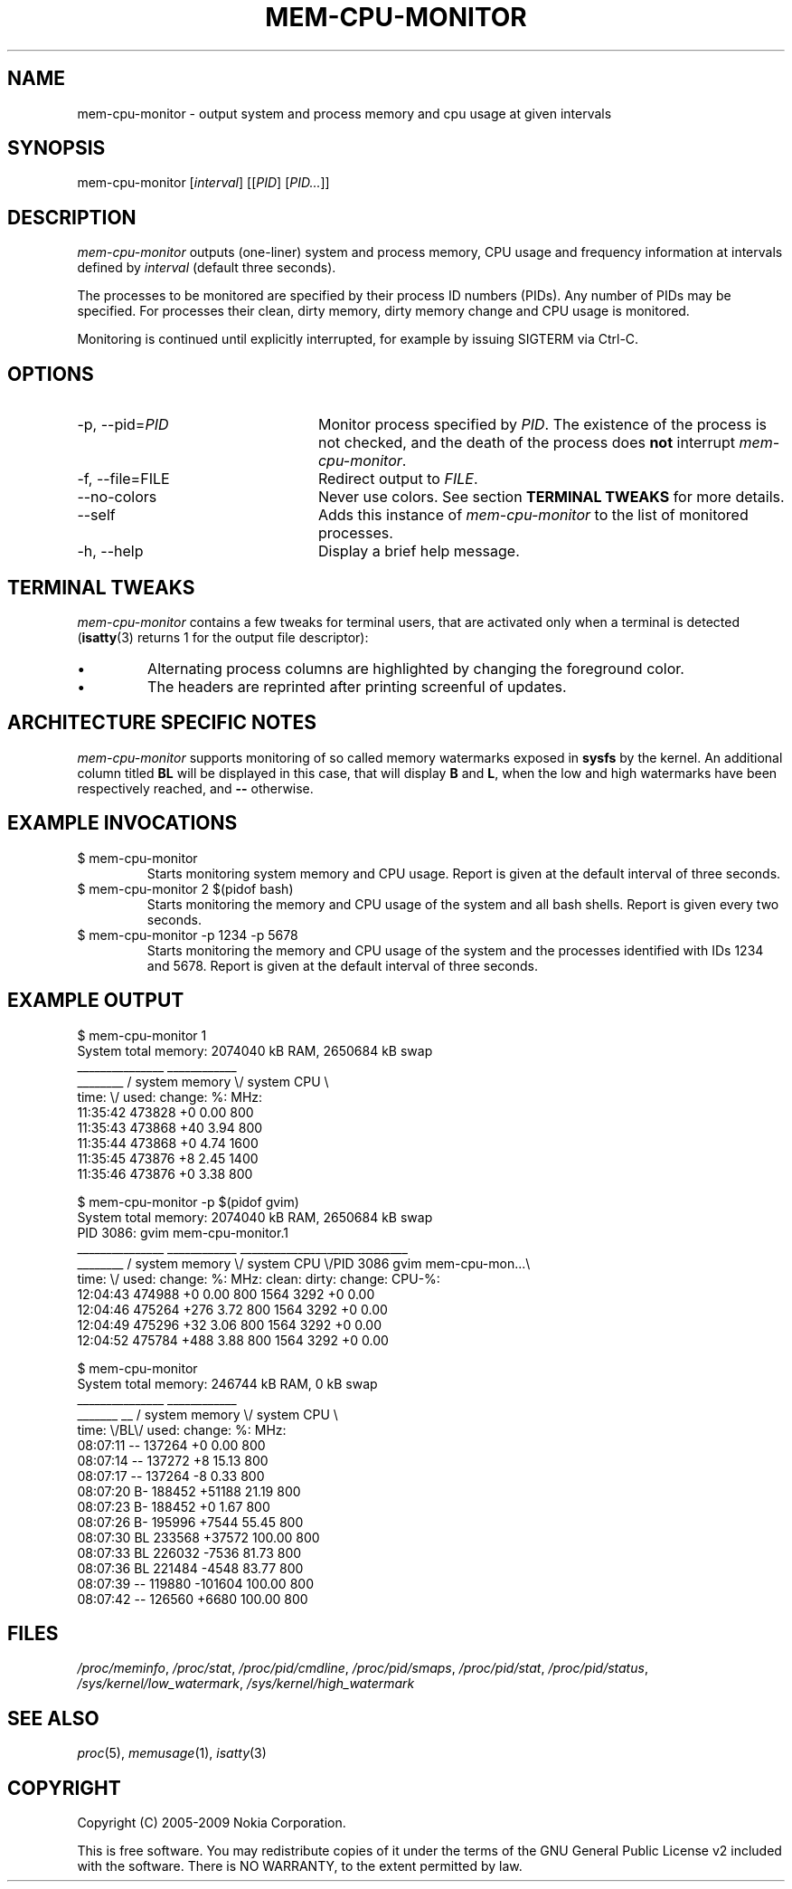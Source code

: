 .TH MEM-CPU-MONITOR 1 "2009-06-22" "sp-memusage"
.SH NAME
mem-cpu-monitor - output system and process memory and cpu usage at given intervals
.SH SYNOPSIS
mem-cpu-monitor [\fIinterval\fP] [[\fIPID\fP] [\fIPID...\fP]]
.SH DESCRIPTION
\fImem-cpu-monitor\fP outputs (one-liner) system and process memory, CPU
usage and frequency information at intervals defined by \fIinterval\fP (default three
seconds).

The processes to be monitored are specified by their process ID
numbers (PIDs). Any number of PIDs may be specified. For processes
their clean, dirty memory, dirty memory change and CPU usage is monitored.

Monitoring is continued until explicitly interrupted, for example by issuing
SIGTERM via Ctrl-C.

.SH OPTIONS
.TP 24
-p, --pid=\fIPID\fP
Monitor process specified by \fIPID\fP. The existence of the process is not
checked, and the death of the process does \fBnot\fP interrupt
\fImem-cpu-monitor\fP.
.TP 24
-f, --file=FILE
Redirect output to \fIFILE\fP.
.TP 24
    --no-colors
Never use colors. See section \fBTERMINAL TWEAKS\fP for more details.
.TP 24
    --self
Adds this instance of \fImem-cpu-monitor\fP to the list of monitored processes.
.TP 24
-h, --help
Display a brief help message.

.SH TERMINAL TWEAKS
\fImem-cpu-monitor\fP contains a few tweaks for terminal users, that are
activated only when a terminal is detected (\fBisatty\fP(3) returns 1 for the
output file descriptor):
.IP \[bu]
Alternating process columns are highlighted by changing the foreground color.
.IP \[bu]
The headers are reprinted after printing screenful of updates.

.SH ARCHITECTURE SPECIFIC NOTES
\fImem-cpu-monitor\fP supports monitoring of so called memory watermarks
exposed in \fBsysfs\fP by the kernel. An additional column titled \fBBL\fP will
be displayed in this case, that will display \fBB\fP and \fBL\fP, when the low
and high watermarks have been respectively reached, and \fB--\fP otherwise.

.SH EXAMPLE INVOCATIONS
.TP
$ mem-cpu-monitor
Starts monitoring system memory and CPU usage. Report is given at the default
interval of three seconds.
.TP
$ mem-cpu-monitor 2 $(pidof bash)
Starts monitoring the memory and CPU usage of the system and all bash shells.
Report is given every two seconds.
.TP
$ mem-cpu-monitor -p 1234 -p 5678
Starts monitoring the memory and CPU usage of the system and the processes
identified with IDs 1234 and 5678. Report is given at the default interval of
three seconds.

.SH EXAMPLE OUTPUT
.nf
$ mem-cpu-monitor 1
System total memory: 2074040 kB RAM, 2650684 kB swap
           _______________  ____________
________  / system memory \\/ system CPU \\
time:   \\/  used:  change:     %:   MHz:
11:35:42    473828       +0   0.00   800
11:35:43    473868      +40   3.94   800
11:35:44    473868       +0   4.74  1600
11:35:45    473876       +8   2.45  1400
11:35:46    473876       +0   3.38   800
.fi

.nf
$ mem-cpu-monitor -p $(pidof gvim)
System total memory: 2074040 kB RAM, 2650684 kB swap
PID  3086: gvim mem-cpu-monitor.1
           _______________  ____________  _____________________________
________  / system memory \\/ system CPU \\/PID 3086  gvim mem-cpu-mon...\\
time:   \\/  used:  change:      %:  MHz:  clean:  dirty: change: CPU-%:
12:04:43    474988       +0   0.00  800    1564    3292      +0   0.00
12:04:46    475264     +276   3.72  800    1564    3292      +0   0.00
12:04:49    475296      +32   3.06  800    1564    3292      +0   0.00
12:04:52    475784     +488   3.88  800    1564    3292      +0   0.00
.fi

.nf
$ mem-cpu-monitor
System total memory: 246744 kB RAM, 0 kB swap
              _______________  ____________
_______  __  / system memory \\/ system CPU \\
time:  \\/BL\\/  used:  change:     %:   MHz:
08:07:11 --   137264       +0   0.00   800
08:07:14 --   137272       +8  15.13   800
08:07:17 --   137264       -8   0.33   800
08:07:20 B-   188452   +51188  21.19   800
08:07:23 B-   188452       +0   1.67   800
08:07:26 B-   195996    +7544  55.45   800
08:07:30 BL   233568   +37572 100.00   800
08:07:33 BL   226032    -7536  81.73   800
08:07:36 BL   221484    -4548  83.77   800
08:07:39 --   119880  -101604 100.00   800
08:07:42 --   126560    +6680 100.00   800
.fi

.SH FILES
\fI/proc/meminfo\fP,
\fI/proc/stat\fP,
\fI/proc/pid/cmdline\fP,
\fI/proc/pid/smaps\fP,
\fI/proc/pid/stat\fP,
\fI/proc/pid/status\fP,
\fI/sys/kernel/low_watermark\fP,
\fI/sys/kernel/high_watermark\fP

.SH SEE ALSO
.IR proc (5), 
.IR memusage (1),
.IR isatty (3)
.SH COPYRIGHT
Copyright (C) 2005-2009 Nokia Corporation.
.PP
This is free software.  You may redistribute copies of it under the
terms of the GNU General Public License v2 included with the software.
There is NO WARRANTY, to the extent permitted by law.
